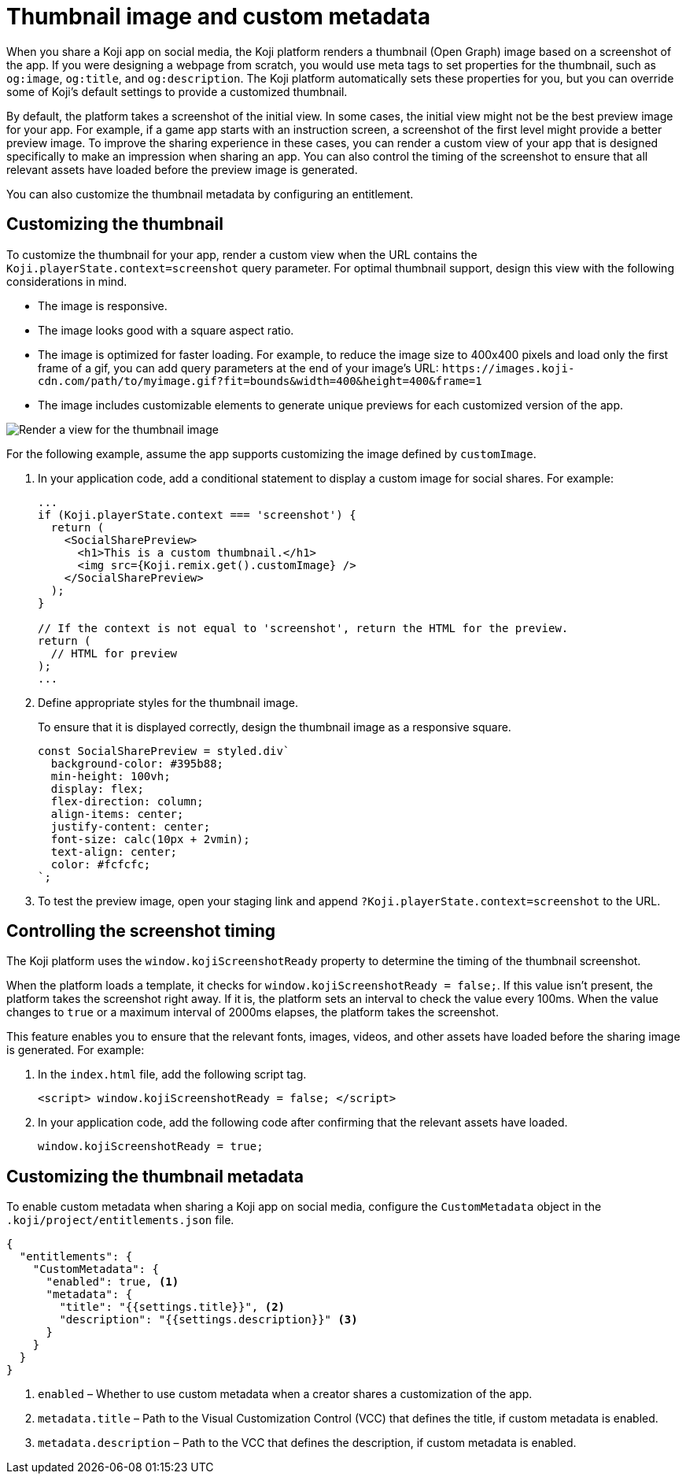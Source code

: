 = Thumbnail image and custom metadata
:page-slug: thumbnail-image
:page-description: How to customize the thumbnail (Open Graph) image and metadata for your Koji app.
:page-banner: {imagesDir}/Koji-screenshot=1.png

When you share a Koji app on social media, the Koji platform renders a thumbnail (Open Graph) image based on a screenshot of the app.
If you were designing a webpage from scratch, you would use meta tags to set properties for the thumbnail, such as `og:image`, `og:title`, and `og:description`.
The Koji platform automatically sets these properties for you, but you can override some of Koji's default settings to provide a customized thumbnail.

By default, the platform takes a screenshot of the initial view.
In some cases, the initial view might not be the best preview image for your app.
For example, if a game app starts with an instruction screen, a screenshot of the first level might provide a better preview image.
To improve the sharing experience in these cases, you can render a custom view of your app that is designed specifically to make an impression when sharing an app.
You can also control the timing of the screenshot to ensure that all relevant assets have loaded before the preview image is generated.

You can also customize the thumbnail metadata by configuring an entitlement.

== Customizing the thumbnail

To customize the thumbnail for your app, render a custom view when the URL contains the `Koji.playerState.context=screenshot` query parameter.
For optimal thumbnail support, design this view with the following considerations in mind.

* The image is responsive.
* The image looks good with a square aspect ratio.
* The image is optimized for faster loading.
For example, to reduce the image size to 400x400 pixels and load only the first frame of a gif, you can add query parameters at the end of your image's URL: `\https://images.koji-cdn.com/path/to/myimage.gif?fit=bounds&width=400&height=400&frame=1`
* The image includes customizable elements to generate unique previews for each customized version of the app.

image::Koji-screenshot=1.svg[Render a view for the thumbnail image]

For the following example, assume the app supports customizing the image defined by `customImage`.

. In your application code, add a conditional statement to display a custom image for social shares.
For example:
+
[source,JavaScript]
----
...
if (Koji.playerState.context === 'screenshot') {
  return (
    <SocialSharePreview>
      <h1>This is a custom thumbnail.</h1>
      <img src={Koji.remix.get().customImage} />
    </SocialSharePreview>
  );
}

// If the context is not equal to 'screenshot', return the HTML for the preview.
return (
  // HTML for preview
);
...
----

. Define appropriate styles for the thumbnail image.
+
To ensure that it is displayed correctly, design the thumbnail image as a responsive square.
+
[source,JavaScript]
----
const SocialSharePreview = styled.div`
  background-color: #395b88;
  min-height: 100vh;
  display: flex;
  flex-direction: column;
  align-items: center;
  justify-content: center;
  font-size: calc(10px + 2vmin);
  text-align: center;
  color: #fcfcfc;
`;
----

. To test the preview image, open your staging link and append `?Koji.playerState.context=screenshot` to the URL.

== Controlling the screenshot timing

The Koji platform uses the `window.kojiScreenshotReady` property to determine the timing of the thumbnail screenshot.

When the platform loads a template, it checks for `window.kojiScreenshotReady = false;`.
If this value isn't present, the platform takes the screenshot right away.
If it is, the platform sets an interval to check the value every 100ms.
When the value changes to `true` or a maximum interval of 2000ms elapses, the platform takes the screenshot.

This feature enables you to ensure that the relevant fonts, images, videos, and other assets have loaded before the sharing image is generated.
For example:

. In the `index.html` file, add the following script tag.
+
[source, HTML]
<script> window.kojiScreenshotReady = false; </script>

. In your application code, add the following code after confirming that the relevant assets have loaded.
[source, JavaScript]
window.kojiScreenshotReady = true;

== Customizing the thumbnail metadata

To enable custom metadata when sharing a Koji app on social media, configure the `CustomMetadata` object in the `.koji/project/entitlements.json` file.

[source,JSON]
----
{
  "entitlements": {
    "CustomMetadata": {
      "enabled": true, <1>
      "metadata": {
        "title": "{{settings.title}}", <2>
        "description": "{{settings.description}}" <3>
      }
    }
  }
}
----
<1> `enabled` – Whether to use custom metadata when a creator shares a customization of the app.
<2> `metadata.title` – Path to the Visual Customization Control (VCC) that defines the title, if custom metadata is enabled.
<3> `metadata.description` – Path to the VCC that defines the description, if custom metadata is enabled.
